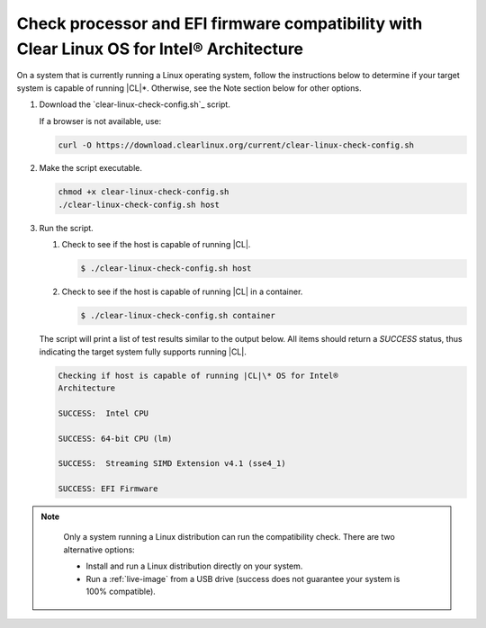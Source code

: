 .. _compatibility-check:

Check processor and EFI firmware compatibility with Clear Linux OS for Intel® Architecture
======================================================================

On a system that is currently running a Linux operating system, follow the instructions below to determine if your target system is capable of running |CL|\*.  Otherwise, see the Note section below for other options.  

#. Download the `clear-linux-check-config.sh`_ script.

   If a browser is not available, use:

   .. code-block:: console

      curl -O https://download.clearlinux.org/current/clear-linux-check-config.sh

#. Make the script executable.

   .. code-block:: console

      chmod +x clear-linux-check-config.sh
      ./clear-linux-check-config.sh host

#. Run the script.

   #. Check to see if the host is capable of running |CL|.

      .. code-block:: console

         $ ./clear-linux-check-config.sh host

   #. Check to see if the host is capable of running |CL| in a container.

      .. code-block:: console

         $ ./clear-linux-check-config.sh container

   The script will print a list of test results similar to the output below.
   All items should return a *SUCCESS* status, thus indicating the target
   system fully supports running |CL|.

   .. code-block:: console

      Checking if host is capable of running |CL|\* OS for Intel®
      Architecture

      SUCCESS:  Intel CPU

      SUCCESS: 64-bit CPU (lm)

      SUCCESS:  Streaming SIMD Extension v4.1 (sse4_1)

      SUCCESS: EFI Firmware

.. note::

   Only a system running a Linux distribution can run the compatibility
   check. There are two alternative options:

   * Install and run a Linux distribution directly on your system.
   * Run a :ref:`live-image` from a USB drive (success does not guarantee your
     system is 100% compatible).
     
 .. _clear-linux-check-config.sh file: https://download.clearlinux.org/current/clear-linux-check-config.sh
     
